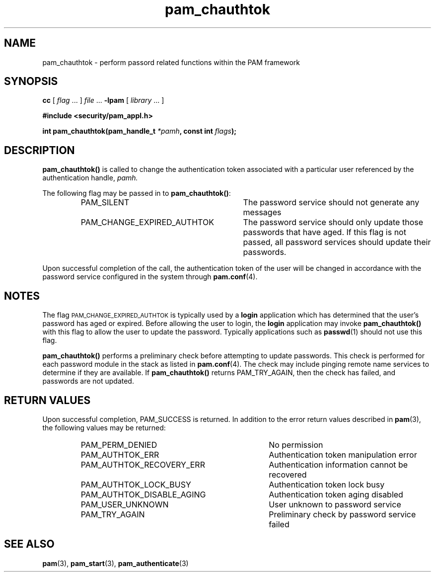 .\" $XConsortium: pam_chauthtok.3 /main/5 1996/10/29 15:18:27 drk $
.\" Sccs id goes here
'\"macro stdmacro
.\" Copyright (c) 1995, Sun Microsystems, Inc. 
.\" All Rights Reserved
.nr X
.TH pam_chauthtok 3 "9 Jan 1996"
.SH NAME
pam_chauthtok
\- perform passord related functions within the PAM framework
.SH SYNOPSIS
.LP
.B cc
.RI "[ " "flag" " \|.\|.\|. ] " "file" " \|.\|.\|."
.B \-lpam
.RI "[ " "library" " \|.\|.\|. ]"
.LP
.nf
.ft 3
#include <security/pam_appl.h>
.ft
.fi
.LP
.BI "int pam_chauthtok(pam_handle_t " "*pamh" ,
.BI "const int" " flags");
.SH DESCRIPTION
.IX "pam_chauthtok" "" "\fLpam_chauthtok\fP \(em request changing authentication token or get/set authentication attributes"
.B pam_chauthtok(\|)
is called to change the authentication token
associated with a particular user
referenced by the authentication handle,
.IR pamh.
.LP
The following flag may be passed in to
.BR pam_chauthtok(\|) :
.RS
.IP PAM_SILENT 30
The password service should not generate any messages
.IP PAM_CHANGE_EXPIRED_AUTHTOK 30
The password service should only update those passwords that have aged.
If this flag is not passed,
all password services should update their passwords.
.RE
.LP
Upon successful completion of the call, the authentication
token of the user will be changed in accordance with the 
password service configured in the system through
.BR pam.conf (4).
.SH NOTES
The flag
.SM PAM_CHANGE_EXPIRED_AUTHTOK
is typically used by a
.B login
application which has determined that the user's password has aged or expired.
Before allowing the user to login, the
.B login
application may invoke
.B pam_chauthtok(\|)
with this flag to allow the user to update the password.
Typically applications such as
.BR passwd (1)
should not use this flag.
.PP
.B pam_chauthtok(\|)
performs a preliminary check before attempting to update
passwords. This check is performed for each
password module in the stack as listed in 
.BR pam.conf (4).
The check may include pinging remote name services to determine
if they are available. If
.B pam_chauthtok(\|)
returns
PAM_TRY_AGAIN,
then the check has failed, and passwords are not updated.
.SH "RETURN VALUES"
.PP
Upon successful completion, PAM_SUCCESS is returned.
In addition to the error return values described in
.BR pam (3),
the following values may be returned:
.RS
.IP PAM_PERM_DENIED 34
No permission
.IP PAM_AUTHTOK_ERR 34
Authentication token manipulation error
.IP PAM_AUTHTOK_RECOVERY_ERR 34
Authentication information cannot be recovered
.IP PAM_AUTHTOK_LOCK_BUSY 34
Authentication token lock busy
.IP PAM_AUTHTOK_DISABLE_AGING 34
Authentication token aging disabled
.IP PAM_USER_UNKNOWN 34
User unknown to password service
.IP PAM_TRY_AGAIN 34
Preliminary check by password service failed
.RE
.SH "SEE ALSO"
.BR pam (3),
.BR pam_start (3),
.BR pam_authenticate (3)
